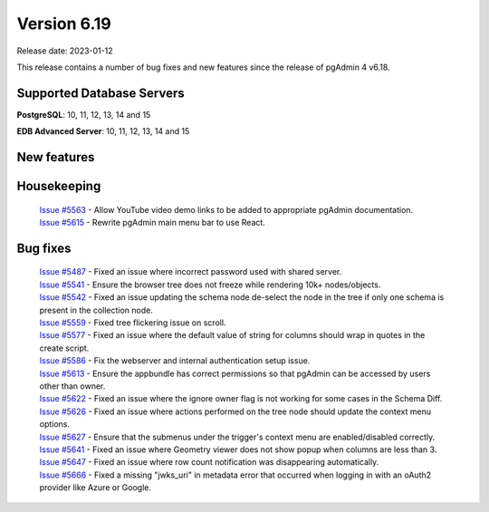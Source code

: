 ************
Version 6.19
************

Release date: 2023-01-12

This release contains a number of bug fixes and new features since the release of pgAdmin 4 v6.18.

Supported Database Servers
**************************
**PostgreSQL**: 10, 11, 12, 13, 14 and 15

**EDB Advanced Server**: 10, 11, 12, 13, 14 and 15

New features
************


Housekeeping
************

  | `Issue #5563 <https://github.com/pgadmin-org/pgadmin4/issues/5563>`_ -  Allow YouTube video demo links to be added to appropriate pgAdmin documentation.
  | `Issue #5615 <https://github.com/pgadmin-org/pgadmin4/issues/5615>`_ -  Rewrite pgAdmin main menu bar to use React.

Bug fixes
*********

  | `Issue #5487 <https://github.com/pgadmin-org/pgadmin4/issues/5487>`_ -  Fixed an issue where incorrect password used with shared server.
  | `Issue #5541 <https://github.com/pgadmin-org/pgadmin4/issues/5541>`_ -  Ensure the browser tree does not freeze while rendering 10k+ nodes/objects.
  | `Issue #5542 <https://github.com/pgadmin-org/pgadmin4/issues/5542>`_ -  Fixed an issue updating the schema node de-select the node in the tree if only one schema is present in the collection node.
  | `Issue #5559 <https://github.com/pgadmin-org/pgadmin4/issues/5559>`_ -  Fixed tree flickering issue on scroll.
  | `Issue #5577 <https://github.com/pgadmin-org/pgadmin4/issues/5577>`_ -  Fixed an issue where the default value of string for columns should wrap in quotes in the create script.
  | `Issue #5586 <https://github.com/pgadmin-org/pgadmin4/issues/5586>`_ -  Fix the webserver and internal authentication setup issue.
  | `Issue #5613 <https://github.com/pgadmin-org/pgadmin4/issues/5613>`_ -  Ensure the appbundle has correct permissions so that pgAdmin can be accessed by users other than owner.
  | `Issue #5622 <https://github.com/pgadmin-org/pgadmin4/issues/5622>`_ -  Fixed an issue where the ignore owner flag is not working for some cases in the Schema Diff.
  | `Issue #5626 <https://github.com/pgadmin-org/pgadmin4/issues/5626>`_ -  Fixed an issue where actions performed on the tree node should update the context menu options.
  | `Issue #5627 <https://github.com/pgadmin-org/pgadmin4/issues/5627>`_ -  Ensure that the submenus under the trigger's context menu are enabled/disabled correctly.
  | `Issue #5641 <https://github.com/pgadmin-org/pgadmin4/issues/5641>`_ -  Fixed an issue where Geometry viewer does not show popup when columns are less than 3.
  | `Issue #5647 <https://github.com/pgadmin-org/pgadmin4/issues/5647>`_ -  Fixed an issue where row count notification was disappearing automatically.
  | `Issue #5666 <https://github.com/pgadmin-org/pgadmin4/issues/5666>`_ -  Fixed a missing "jwks_uri" in metadata error that occurred when logging in with an oAuth2 provider like Azure or Google.
